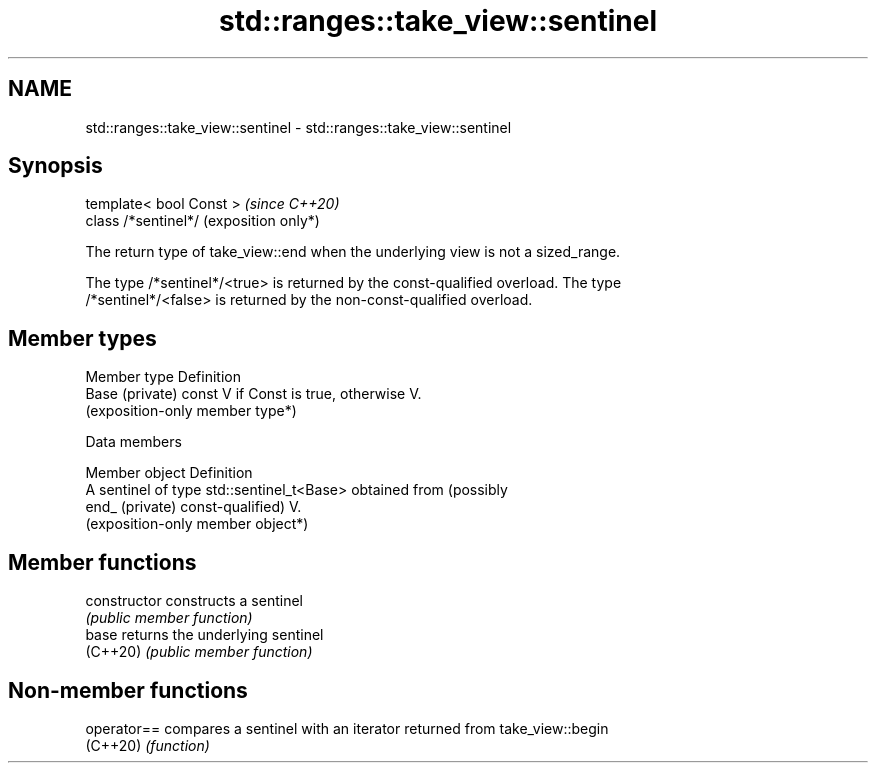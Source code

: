 .TH std::ranges::take_view::sentinel 3 "2024.06.10" "http://cppreference.com" "C++ Standard Libary"
.SH NAME
std::ranges::take_view::sentinel \- std::ranges::take_view::sentinel

.SH Synopsis
   template< bool Const >  \fI(since C++20)\fP
   class /*sentinel*/      (exposition only*)

   The return type of take_view::end when the underlying view is not a sized_range.

   The type /*sentinel*/<true> is returned by the const-qualified overload. The type
   /*sentinel*/<false> is returned by the non-const-qualified overload.

.SH Member types

   Member type    Definition
   Base (private) const V if Const is true, otherwise V.
                  (exposition-only member type*)

   Data members

   Member object  Definition
                  A sentinel of type std::sentinel_t<Base> obtained from (possibly
   end_ (private) const-qualified) V.
                  (exposition-only member object*)

.SH Member functions

   constructor   constructs a sentinel
                 \fI(public member function)\fP
   base          returns the underlying sentinel
   (C++20)       \fI(public member function)\fP

.SH Non-member functions

   operator== compares a sentinel with an iterator returned from take_view::begin
   (C++20)    \fI(function)\fP
